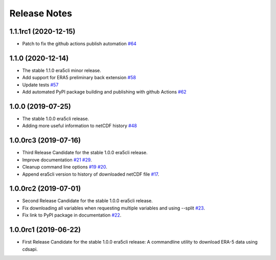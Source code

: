Release Notes
*************

1.1.1rc1 (2020-12-15)
~~~~~~~~~~~~~~~~~~~~~
* Patch to fix the github actions publish automation `#64 <https://github.com/eWaterCycle/era5cli/pull/64>`_

1.1.0 (2020-12-14)
~~~~~~~~~~~~~~~~~~~~~
* The stable 1.1.0 era5cli minor release.
* Add support for ERA5 preliminary back extension `#58 <https://github.com/eWaterCycle/era5cli/pull/58>`_
* Update tests `#57 <https://github.com/eWaterCycle/era5cli/pull/57>`_
* Add automated PyPI package building and publishing with github Actions `#62 <https://github.com/eWaterCycle/era5cli/pull/62>`_

1.0.0 (2019-07-25)
~~~~~~~~~~~~~~~~~~~~~
* The stable 1.0.0 era5cli release.
* Adding more useful information to netCDF history `#48 <https://github.com/eWaterCycle/era5cli/pull/48>`_

1.0.0rc3 (2019-07-16)
~~~~~~~~~~~~~~~~~~~~~
* Third Release Candidate for the stable 1.0.0 era5cli release.
* Improve documentation `#21 <https://github.com/eWaterCycle/era5cli/issues/21>`_ `#29 <https://github.com/eWaterCycle/era5cli/issues/29>`_.
* Cleanup command line options `#19 <https://github.com/eWaterCycle/era5cli/issues/19>`_ `#20 <https://github.com/eWaterCycle/era5cli/issues/20>`_.
* Append era5cli version to history of downloaded netCDF file `#17 <https://github.com/eWaterCycle/era5cli/issues/17>`_.

1.0.0rc2 (2019-07-01)
~~~~~~~~~~~~~~~~~~~~~
* Second Release Candidate for the stable 1.0.0 era5cli release.
* Fix downloading all variables when requesting multiple variables and using --split `#23 <https://github.com/eWaterCycle/era5cli/issues/23>`_.
* Fix link to PyPI package in documentation `#22 <https://github.com/eWaterCycle/era5cli/issues/22>`_.

1.0.0rc1 (2019-06-22)
~~~~~~~~~~~~~~~~~~~~~
* First Release Candidate for the stable 1.0.0 era5cli release: A commandline utility to download ERA-5 data using cdsapi.
